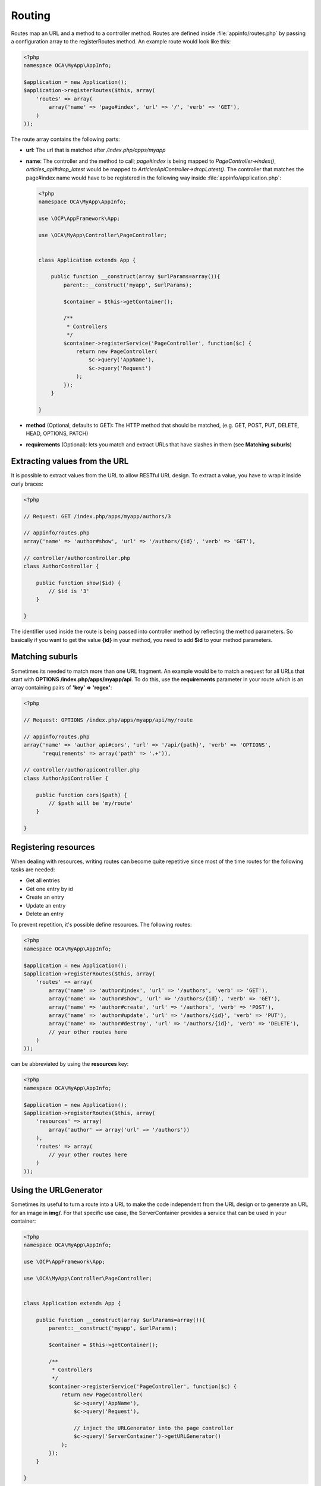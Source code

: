 =======
Routing
=======

.. sectionauthor:: Bernhard Posselt <dev@bernhard-posselt.com>

Routes map an URL and a method to a controller method. Routes are defined inside :file:`appinfo/routes.php` by passing a configuration array to the registerRoutes method. An example route would look like this:

.. code-block:: php

    <?php
    namespace OCA\MyApp\AppInfo;

    $application = new Application();
    $application->registerRoutes($this, array(
        'routes' => array(
            array('name' => 'page#index', 'url' => '/', 'verb' => 'GET'),
        )
    ));


The route array contains the following parts:

* **url**: The url that is matched after */index.php/apps/myapp*
* **name**: The controller and the method to call; *page#index* is being mapped to *PageController->index()*, *articles_api#drop_latest* would be mapped to *ArticlesApiController->dropLatest()*. The controller that matches the page#index name would have to be registered in the following way inside :file:`appinfo/application.php`:

  .. code-block:: php

        <?php
        namespace OCA\MyApp\AppInfo;

        use \OCP\AppFramework\App;

        use \OCA\MyApp\Controller\PageController;


        class Application extends App {

            public function __construct(array $urlParams=array()){
                parent::__construct('myapp', $urlParams);

                $container = $this->getContainer();

                /**
                 * Controllers
                 */
                $container->registerService('PageController', function($c) {
                    return new PageController(
                        $c->query('AppName'),
                        $c->query('Request')
                    );
                });
            }

        }
* **method** (Optional, defaults to GET): The HTTP method that should be matched, (e.g. GET, POST, PUT, DELETE, HEAD, OPTIONS, PATCH)
* **requirements** (Optional): lets you match and extract URLs that have slashes in them (see **Matching suburls**)

Extracting values from the URL
==============================

It is possible to extract values from the URL to allow RESTful URL design. To extract a value, you have to wrap it inside curly braces:

.. code-block:: php

    <?php

    // Request: GET /index.php/apps/myapp/authors/3

    // appinfo/routes.php
    array('name' => 'author#show', 'url' => '/authors/{id}', 'verb' => 'GET'),

    // controller/authorcontroller.php
    class AuthorController {

        public function show($id) {
            // $id is '3'
        }

    }

The identifier used inside the route is being passed into controller method by reflecting the method parameters. So basically if you want to get the value **{id}** in your method, you need to add **$id** to your method parameters.

Matching suburls
================
Sometimes its needed to match more than one URL fragment. An example would be to match a request for all URLs that start with **OPTIONS /index.php/apps/myapp/api**. To do this, use the **requirements** parameter in your route which is an array containing pairs of **'key' => 'regex'**:

.. code-block:: php

    <?php

    // Request: OPTIONS /index.php/apps/myapp/api/my/route

    // appinfo/routes.php
    array('name' => 'author_api#cors', 'url' => '/api/{path}', 'verb' => 'OPTIONS',
          'requirements' => array('path' => '.+')),

    // controller/authorapicontroller.php
    class AuthorApiController {

        public function cors($path) {
            // $path will be 'my/route'
        }

    }

Registering resources
=====================
When dealing with resources, writing routes can become quite repetitive since most of the time routes for the following tasks are needed:

* Get all entries
* Get one entry by id
* Create an entry
* Update an entry
* Delete an entry

To prevent repetition, it's possible define resources. The following routes:

.. code-block:: php

    <?php
    namespace OCA\MyApp\AppInfo;

    $application = new Application();
    $application->registerRoutes($this, array(
        'routes' => array(
            array('name' => 'author#index', 'url' => '/authors', 'verb' => 'GET'),
            array('name' => 'author#show', 'url' => '/authors/{id}', 'verb' => 'GET'),
            array('name' => 'author#create', 'url' => '/authors', 'verb' => 'POST'),
            array('name' => 'author#update', 'url' => '/authors/{id}', 'verb' => 'PUT'),
            array('name' => 'author#destroy', 'url' => '/authors/{id}', 'verb' => 'DELETE'),
            // your other routes here
        )
    ));

can be abbreviated by using the **resources** key:

.. code-block:: php

    <?php
    namespace OCA\MyApp\AppInfo;

    $application = new Application();
    $application->registerRoutes($this, array(
        'resources' => array(
            array('author' => array('url' => '/authors'))
        ),
        'routes' => array(
            // your other routes here
        )
    ));

Using the URLGenerator
========================
Sometimes its useful to turn a route into a URL to make the code independent from the URL design or to generate an URL for an image in **img/**. For that specific use case, the ServerContainer provides a service that can be used in your container:

.. code-block:: php

    <?php
    namespace OCA\MyApp\AppInfo;

    use \OCP\AppFramework\App;

    use \OCA\MyApp\Controller\PageController;


    class Application extends App {

        public function __construct(array $urlParams=array()){
            parent::__construct('myapp', $urlParams);

            $container = $this->getContainer();

            /**
             * Controllers
             */
            $container->registerService('PageController', function($c) {
                return new PageController(
                    $c->query('AppName'),
                    $c->query('Request'),

                    // inject the URLGenerator into the page controller
                    $c->query('ServerContainer')->getURLGenerator()
                );
            });
        }

    }

Inside the PageController the URL generator can now be used to generate an URL for a redirect:

.. code-block:: php

    <?php
    namespace OCA\MyApp\Controller;

    use \OCP\IRequest;
    use \OCP\IURLGenerator;
    use \OCP\AppFramework\Controller;
    use \OCP\AppFramework\Http\RedirectResponse;

    class PageController extends Controller {

        private $urlGenerator;

        public function __construct($appName, IRequest $request,
                                    IURLGenerator $urlGenerator) {
            parent::__construct($appName, $request);
            $this->urlGenerator = $urlGenerator;
        }

        /**
         * redirect to /apps/news/myapp/authors/3
         */
        public function redirect() {
            // route name: author_api#do_something
            // route url: /apps/news/myapp/authors/{id}

            // # needs to be replaced with a . due to limitations and prefixed
            // with your app id
            $route = 'myapp.author_api.do_something';
            $parameters = array('id' => 3);

            $url = $this->urlGenerator->linkToRoute($route, $parameters);

            return new RedirectResponse($url);
        }

    }

URLGenerator is case sensitive, so **appName** must match **exactly** the name you use in :doc:`configuration.rst`.
If you use a CamelCase name as *myCamelCaseApp*, 
.. code-block:: php
    $route = 'myCamelCaseApp.author_api.do_something'
